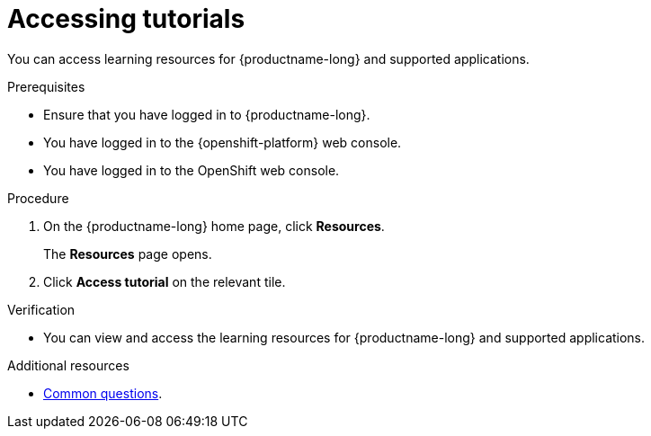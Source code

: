 :_module-type: PROCEDURE

[id='accessing-tutorials_{context}']
= Accessing tutorials

[role='_abstract']
You can access learning resources for {productname-long} and supported applications.

.Prerequisites
* Ensure that you have logged in to {productname-long}.
ifdef::upstream[[]
* You have logged in to the {openshift-platform} web console.
endif::[]
ifndef::upstream[]
--
ifdef::self-managed[]
* You have logged in to the {openshift-platform} web console.
endif::[]
ifndef::self-managed[]
* You have logged in to the OpenShift web console.
endif::[]
--
endif::[]
.Procedure
. On the {productname-long} home page, click *Resources*.
+
The *Resources* page opens.
. Click *Access tutorial* on the relevant tile.

.Verification
* You can view and access the learning resources for {productname-long} and supported applications.

ifndef::upstream[]
[role='_additional-resources']
.Additional resources
* link:{rhoaidocshome}{default-format-url}/getting_started_with_{url-productname-long}/common-questions_get-started[Common questions].
endif::[]
